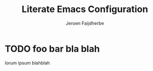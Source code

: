 #+TITLE: Literate Emacs Configuration
#+AUTHOR: Jeroen Faijdherbe

* TODO foo bar bla blah
lorum ipsum blahblah
